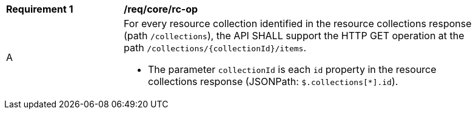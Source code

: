 [[req_core_rc-op]]
[width="90%",cols="2,6a"]
|===
^|*Requirement {counter:req-id}* |*/req/core/rc-op* 
^|A|For every resource collection identified in the resource collections response (path `/collections`), the API SHALL support the HTTP GET operation at the path `/collections/{collectionId}/items`.

* The parameter `collectionId` is each `id` property in the resource collections response (JSONPath: `$.collections[*].id`).
|===
